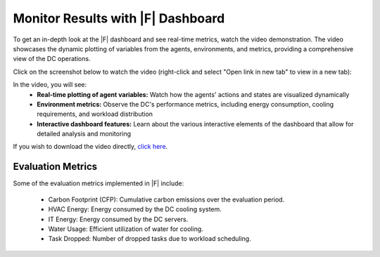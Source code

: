 ===================================
Monitor Results with |F| Dashboard
===================================

To get an in-depth look at the |F| dashboard and see real-time metrics, watch the video demonstration. The video showcases the dynamic plotting of variables from the agents, environments, and metrics, providing a comprehensive view of the DC operations.

Click on the screenshot below to watch the video (right-click and select "Open link in new tab" to view in a new tab):

.. image:: ../images/DCRL_screenshot2.png
   :target: https://www.dropbox.com/scl/fi/85gumlvjgbbk5kwjhee3i/Data-Center-Green-Dashboard-ver2.mp4?rlkey=w3mu21qqdk9asi826cjyyutzl&dl=0

In the video, you will see:
  - **Real-time plotting of agent variables:** Watch how the agents' actions and states are visualized dynamically
  - **Environment metrics:** Observe the DC's performance metrics, including energy consumption, cooling requirements, and workload distribution
  - **Interactive dashboard features:** Learn about the various interactive elements of the dashboard that allow for detailed analysis and monitoring

If you wish to download the video directly, `click here <https://www.dropbox.com/scl/fi/85gumlvjgbbk5kwjhee3i/Data-Center-Green-Dashboard-ver2.mp4?rlkey=w3mu21qqdk9asi826cjyyutzl&dl=1>`_.

Evaluation Metrics
------------------------

Some of the evaluation metrics implemented in |F| include:

  - Carbon Footprint (CFP): Cumulative carbon emissions over the evaluation period.
  - HVAC Energy: Energy consumed by the DC cooling system.
  - IT Energy: Energy consumed by the DC servers.
  - Water Usage: Efficient utilization of water for cooling.
  - Task Dropped: Number of dropped tasks due to workload scheduling.